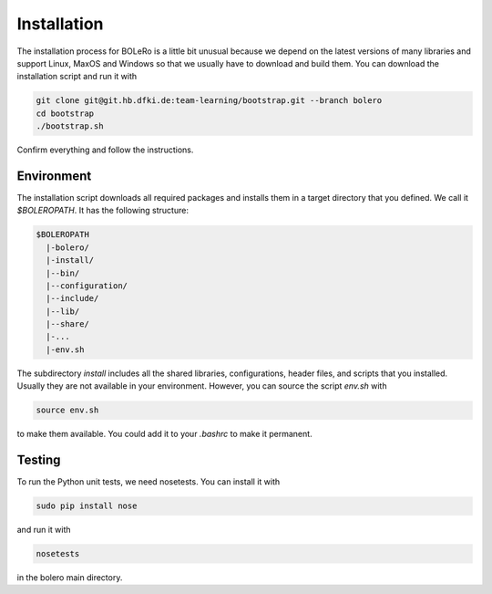 .. _installation:

============
Installation
============

The installation process for BOLeRo is a little bit unusual because we depend
on the latest versions of many libraries and support Linux, MaxOS and Windows
so that we usually have to download and build them. You can download the
installation script and run it with

.. code-block:: bash

    git clone git@git.hb.dfki.de:team-learning/bootstrap.git --branch bolero
    cd bootstrap
    ./bootstrap.sh

Confirm everything and follow the instructions.

Environment
===========

The installation script downloads all required packages and installs them in
a target directory that you defined. We call it `$BOLEROPATH`. It has the
following structure:

.. code-block:: text

    $BOLEROPATH
      |-bolero/
      |-install/
      |--bin/
      |--configuration/
      |--include/
      |--lib/
      |--share/
      |-...
      |-env.sh

The subdirectory `install` includes all the shared libraries, configurations,
header files, and scripts that you installed. Usually they are not available
in your environment. However, you can source the script `env.sh` with

.. code-block:: text

    source env.sh

to make them available. You could add it to your `.bashrc` to make it permanent.

Testing
=======

To run the Python unit tests, we need nosetests. You can install it with

.. code-block:: bash

    sudo pip install nose

and run it with

.. code-block:: bash

    nosetests

in the bolero main directory.
